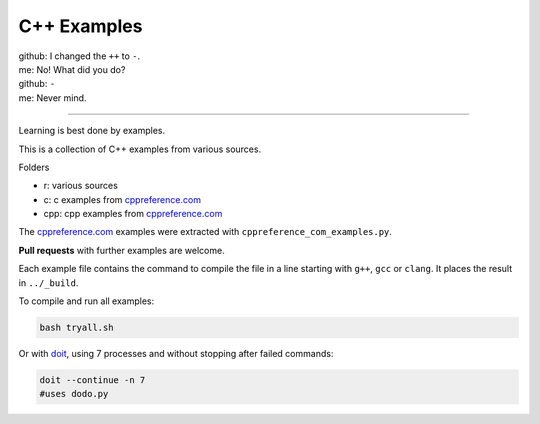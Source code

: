 C++ Examples
------------

| github: I changed the ``++`` to ``-``.
| me: No! What did you do?
| github: ``-``
| me: Never mind.

---------------------------------

Learning is best done by examples.

This is a collection of C++ examples
from various sources.

Folders

- r: various sources
- c: c examples from `cppreference.com`_
- cpp: cpp examples from `cppreference.com`_

The `cppreference.com`_ examples were extracted with ``cppreference_com_examples.py``.

**Pull requests** with further examples are welcome.

Each example file contains the command to compile the file
in a line starting with ``g++``, ``gcc`` or ``clang``.
It places the result in ``../_build``.

To compile and run all examples:

.. code:: sh

  bash tryall.sh

Or with `doit <https://github.com/pydoit/doit>`__,
using 7 processes and without stopping after failed commands:

.. code:: sh

  doit --continue -n 7
  #uses dodo.py


.. _`cppreference.com`: https://en.cppreference.com
